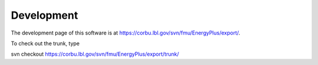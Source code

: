 .. _Development:

Development
===========

The development page of this software is at https://corbu.lbl.gov/svn/fmu/EnergyPlus/export/.

To check out the trunk, type
   
svn checkout https://corbu.lbl.gov/svn/fmu/EnergyPlus/export/trunk/


